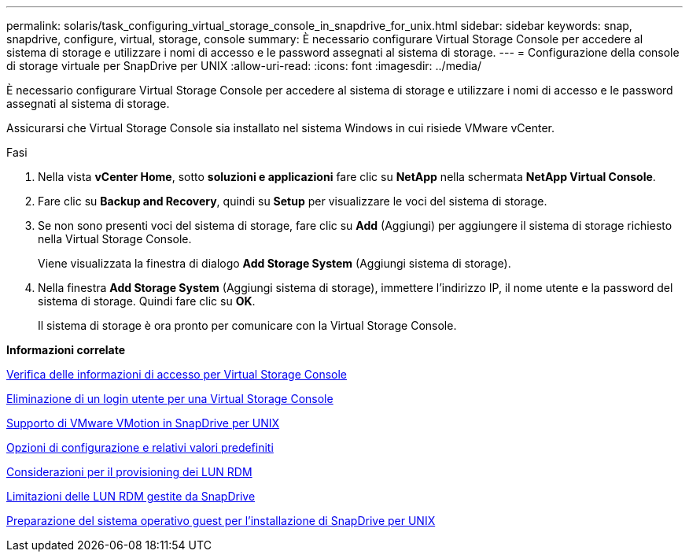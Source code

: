 ---
permalink: solaris/task_configuring_virtual_storage_console_in_snapdrive_for_unix.html 
sidebar: sidebar 
keywords: snap, snapdrive, configure, virtual, storage, console 
summary: È necessario configurare Virtual Storage Console per accedere al sistema di storage e utilizzare i nomi di accesso e le password assegnati al sistema di storage. 
---
= Configurazione della console di storage virtuale per SnapDrive per UNIX
:allow-uri-read: 
:icons: font
:imagesdir: ../media/


[role="lead"]
È necessario configurare Virtual Storage Console per accedere al sistema di storage e utilizzare i nomi di accesso e le password assegnati al sistema di storage.

Assicurarsi che Virtual Storage Console sia installato nel sistema Windows in cui risiede VMware vCenter.

.Fasi
. Nella vista *vCenter Home*, sotto *soluzioni e applicazioni* fare clic su *NetApp* nella schermata *NetApp Virtual Console*.
. Fare clic su *Backup and Recovery*, quindi su *Setup* per visualizzare le voci del sistema di storage.
. Se non sono presenti voci del sistema di storage, fare clic su *Add* (Aggiungi) per aggiungere il sistema di storage richiesto nella Virtual Storage Console.
+
Viene visualizzata la finestra di dialogo *Add Storage System* (Aggiungi sistema di storage).

. Nella finestra *Add Storage System* (Aggiungi sistema di storage), immettere l'indirizzo IP, il nome utente e la password del sistema di storage. Quindi fare clic su *OK*.
+
Il sistema di storage è ora pronto per comunicare con la Virtual Storage Console.



*Informazioni correlate*

xref:task_verifying_virtual_storage_console.adoc[Verifica delle informazioni di accesso per Virtual Storage Console]

xref:task_deleting_a_user_login_for_a_virtual_storage_console.adoc[Eliminazione di un login utente per una Virtual Storage Console]

xref:concept_storage_provisioning_for_rdm_luns.adoc[Supporto di VMware VMotion in SnapDrive per UNIX]

xref:concept_configuration_options_and_their_default_values.adoc[Opzioni di configurazione e relativi valori predefiniti]

xref:task_considerations_for_provisioning_rdm_luns.adoc[Considerazioni per il provisioning dei LUN RDM]

xref:concept_limitations_of_rdm_luns_managed_by_snapdrive.adoc[Limitazioni delle LUN RDM gestite da SnapDrive]

xref:concept_guest_os_preparation_for_installing_sdu.adoc[Preparazione del sistema operativo guest per l'installazione di SnapDrive per UNIX]
